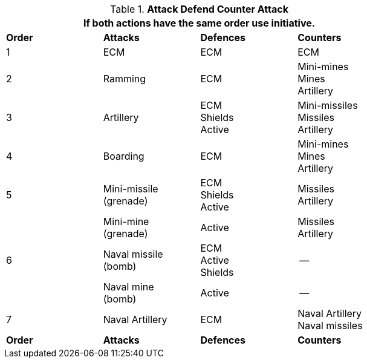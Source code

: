 // Table 38.1 Attack Defend Counter Attack
.*Attack Defend Counter Attack*
[width="75%",cols="^,3*<",frame="all", stripes="even"]
|===
4+<|If both actions have the same order use initiative. 

s|Order
s|Attacks
s|Defences
s|Counters

|1 
|ECM
|ECM
|ECM

|2
|Ramming
|ECM
|Mini-mines +
Mines +
Artillery

|3
|Artillery
|ECM +
Shields +
Active
|Mini-missiles +
Missiles +
Artillery


|4
|Boarding
|ECM
|Mini-mines +
Mines +
Artillery

|5
|Mini-missile +
(grenade)

|ECM +
Shields +
Active
|Missiles +
Artillery

|
|Mini-mine +
(grenade)
|Active
|Missiles +
Artillery

|6
|Naval missile +
(bomb) +

|ECM +
Active +
Shields
|--

|
|Naval mine +
(bomb) +
|Active
|--


|7
|Naval Artillery
|ECM
|Naval Artillery +
Naval missiles

s|Order
s|Attacks
s|Defences
s|Counters
|===
